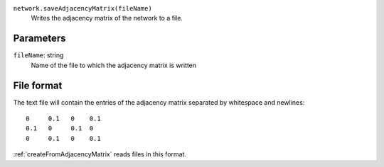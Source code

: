 
``network.saveAdjacencyMatrix(fileName)``
	Writes the adjacency matrix of the network to a file.


Parameters
----------

``fileName``: string
	Name of the file to which the adjacency matrix is written


File format
-----------
The text file will contain the entries of the adjacency matrix separated by whitespace and newlines::

   0     0.1   0    0.1
   0.1   0     0.1  0
   0     0.1   0    0.1

:ref:`createFromAdjacencyMatrix` reads files in this format.
